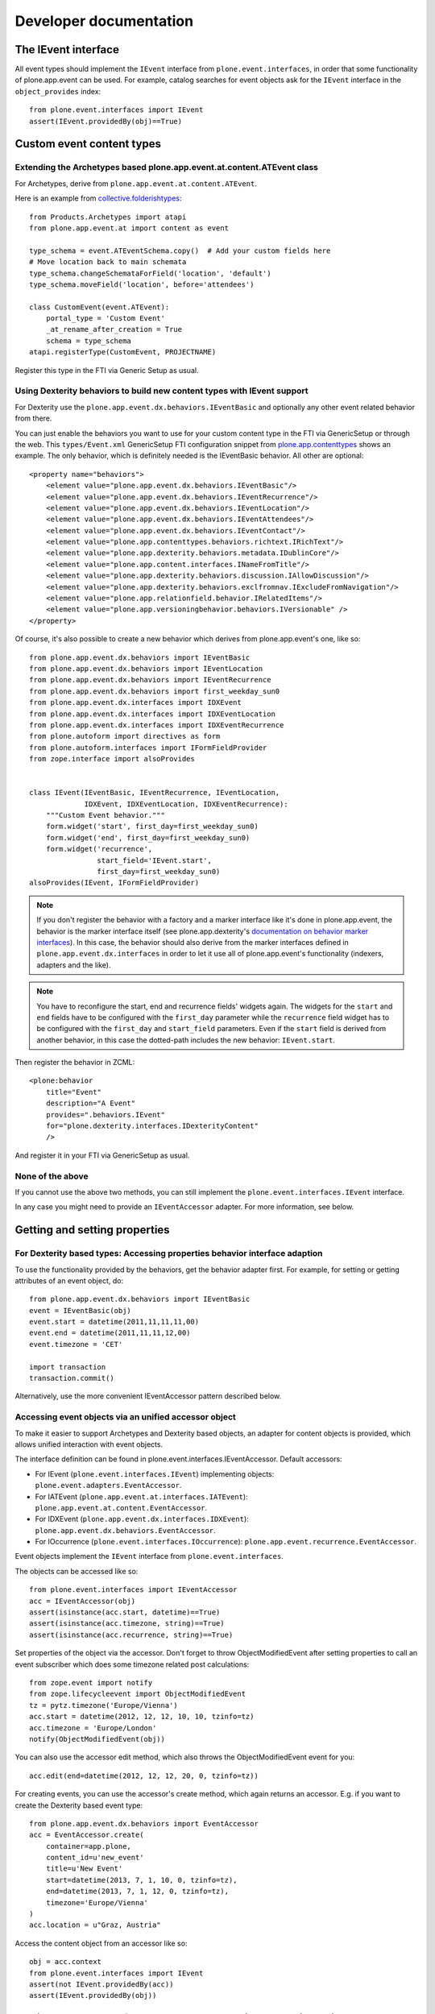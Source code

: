 Developer documentation
=======================

The IEvent interface
--------------------

All event types should implement the ``IEvent`` interface from
``plone.event.interfaces``, in order that some functionality of
plone.app.event can be used. For example, catalog searches for event objects
ask for the ``IEvent`` interface in the ``object_provides`` index::

    from plone.event.interfaces import IEvent
    assert(IEvent.providedBy(obj)==True)


Custom event content types
--------------------------

Extending the Archetypes based plone.app.event.at.content.ATEvent class
~~~~~~~~~~~~~~~~~~~~~~~~~~~~~~~~~~~~~~~~~~~~~~~~~~~~~~~~~~~~~~~~~~~~~~~

For Archetypes, derive from ``plone.app.event.at.content.ATEvent``.

Here is an example from `collective.folderishtypes
<https://github.com/collective/collective.folderishtypes/blob/master/collective/folderishtypes/content/folderish_event.py>`_::

    from Products.Archetypes import atapi
    from plone.app.event.at import content as event

    type_schema = event.ATEventSchema.copy()  # Add your custom fields here
    # Move location back to main schemata
    type_schema.changeSchemataForField('location', 'default')
    type_schema.moveField('location', before='attendees')

    class CustomEvent(event.ATEvent):
        portal_type = 'Custom Event'
        _at_rename_after_creation = True
        schema = type_schema
    atapi.registerType(CustomEvent, PROJECTNAME)

Register this type in the FTI via Generic Setup as usual.


Using Dexterity behaviors to build new content types with IEvent support
~~~~~~~~~~~~~~~~~~~~~~~~~~~~~~~~~~~~~~~~~~~~~~~~~~~~~~~~~~~~~~~~~~~~~~~~

For Dexterity use the ``plone.app.event.dx.behaviors.IEventBasic`` and
optionally any other event related behavior from there.

You can just enable the behaviors you want to use for your custom content type
in the FTI via GenericSetup or through the web. This ``types/Event.xml``
GenericSetup FTI configuration snippet from `plone.app.contenttypes
<https://github.com/plone/plone.app.contenttypes/blob/paevent/plone/app/contenttypes/profiles/default/types/Event.xml>`_
shows an example. The only behavior, which is definitely needed is the
IEventBasic behavior. All other are optional::

    <property name="behaviors">
        <element value="plone.app.event.dx.behaviors.IEventBasic"/>
        <element value="plone.app.event.dx.behaviors.IEventRecurrence"/>
        <element value="plone.app.event.dx.behaviors.IEventLocation"/>
        <element value="plone.app.event.dx.behaviors.IEventAttendees"/>
        <element value="plone.app.event.dx.behaviors.IEventContact"/>
        <element value="plone.app.contenttypes.behaviors.richtext.IRichText"/>
        <element value="plone.app.dexterity.behaviors.metadata.IDublinCore"/>
        <element value="plone.app.content.interfaces.INameFromTitle"/>
        <element value="plone.app.dexterity.behaviors.discussion.IAllowDiscussion"/>
        <element value="plone.app.dexterity.behaviors.exclfromnav.IExcludeFromNavigation"/>
        <element value="plone.app.relationfield.behavior.IRelatedItems"/>
        <element value="plone.app.versioningbehavior.behaviors.IVersionable" />
    </property>


Of course, it's also possible to create a new behavior which derives from
plone.app.event's one, like so::

    from plone.app.event.dx.behaviors import IEventBasic
    from plone.app.event.dx.behaviors import IEventLocation
    from plone.app.event.dx.behaviors import IEventRecurrence
    from plone.app.event.dx.behaviors import first_weekday_sun0
    from plone.app.event.dx.interfaces import IDXEvent
    from plone.app.event.dx.interfaces import IDXEventLocation
    from plone.app.event.dx.interfaces import IDXEventRecurrence
    from plone.autoform import directives as form
    from plone.autoform.interfaces import IFormFieldProvider
    from zope.interface import alsoProvides


    class IEvent(IEventBasic, IEventRecurrence, IEventLocation,
                 IDXEvent, IDXEventLocation, IDXEventRecurrence):
        """Custom Event behavior."""
        form.widget('start', first_day=first_weekday_sun0)
        form.widget('end', first_day=first_weekday_sun0)
        form.widget('recurrence',
                    start_field='IEvent.start',
                    first_day=first_weekday_sun0)
    alsoProvides(IEvent, IFormFieldProvider)

.. note::

  If you don't register the behavior with a factory and a marker interface like
  it's done in plone.app.event, the behavior is the marker interface itself
  (see plone.app.dexterity's `documentation on behavior marker interfaces
  <https://developer.plone.org/reference_manuals/external/plone.app.dexterity/behaviors/providing-marker-interfaces.html>`_).
  In this case, the behavior should also derive from the marker interfaces
  defined in ``plone.app.event.dx.interfaces`` in order to let it use all of
  plone.app.event's functionality (indexers, adapters and the like).

.. note::

  You have to reconfigure the start, end and recurrence fields' widgets again.
  The widgets for the ``start`` and ``end`` fields have to be configured with
  the ``first_day`` parameter while the ``recurrence`` field widget has to be
  configured with the ``first_day`` and ``start_field`` parameters. Even if the
  ``start`` field is derived from another behavior, in this case the
  dotted-path includes the new behavior: ``IEvent.start``.


Then register the behavior in ZCML::

    <plone:behavior
        title="Event"
        description="A Event"
        provides=".behaviors.IEvent"
        for="plone.dexterity.interfaces.IDexterityContent"
        />

And register it in your FTI via GenericSetup as usual.


None of the above
~~~~~~~~~~~~~~~~~

If you cannot use the above two methods, you can still implement the
``plone.event.interfaces.IEvent`` interface.

In any case you might need to provide an ``IEventAccessor`` adapter. For more
information, see below.


Getting and setting properties
------------------------------

For Dexterity based types: Accessing properties behavior interface adaption
~~~~~~~~~~~~~~~~~~~~~~~~~~~~~~~~~~~~~~~~~~~~~~~~~~~~~~~~~~~~~~~~~~~~~~~~~~~

To use the functionality provided by the behaviors, get the behavior adapter
first. For example, for setting or getting attributes of an event object, do::

    from plone.app.event.dx.behaviors import IEventBasic
    event = IEventBasic(obj)
    event.start = datetime(2011,11,11,11,00)
    event.end = datetime(2011,11,11,12,00)
    event.timezone = 'CET'

    import transaction
    transaction.commit()

Alternatively, use the more convenient IEventAccessor pattern described below.


Accessing event objects via an unified accessor object
~~~~~~~~~~~~~~~~~~~~~~~~~~~~~~~~~~~~~~~~~~~~~~~~~~~~~~

To make it easier to support Archetypes and Dexterity based objects, an
adapter for content objects is provided, which allows unified interaction with
event objects.

The interface definition can be found in plone.event.interfaces.IEventAccessor.
Default accessors:

- For IEvent (``plone.event.interfaces.IEvent``) implementing objects:
  ``plone.event.adapters.EventAccessor``.

- For IATEvent (``plone.app.event.at.interfaces.IATEvent``):
  ``plone.app.event.at.content.EventAccessor``.

- For IDXEvent (``plone.app.event.dx.interfaces.IDXEvent``):
  ``plone.app.event.dx.behaviors.EventAccessor``.

- For IOccurrence (``plone.event.interfaces.IOccurrence``):
  ``plone.app.event.recurrence.EventAccessor``.


Event objects implement the ``IEvent`` interface from
``plone.event.interfaces``.

The objects can be accessed like so::

    from plone.event.interfaces import IEventAccessor
    acc = IEventAccessor(obj)
    assert(isinstance(acc.start, datetime)==True)
    assert(isinstance(acc.timezone, string)==True)
    assert(isinstance(acc.recurrence, string)==True)

Set properties of the object via the accessor. Don't forget to throw
ObjectModifiedEvent after setting properties to call an event subscriber which
does some timezone related post calculations::

    from zope.event import notify
    from zope.lifecycleevent import ObjectModifiedEvent
    tz = pytz.timezone('Europe/Vienna')
    acc.start = datetime(2012, 12, 12, 10, 10, tzinfo=tz)
    acc.timezone = 'Europe/London'
    notify(ObjectModifiedEvent(obj))

You can also use the accessor edit method, which also throws the
ObjectModifiedEvent event for you::

    acc.edit(end=datetime(2012, 12, 12, 20, 0, tzinfo=tz))

For creating events, you can use the accessor's create method, which again
returns an accessor. E.g. if you want to create the Dexterity based event
type::

    from plone.app.event.dx.behaviors import EventAccessor
    acc = EventAccessor.create(
        container=app.plone,
        content_id=u'new_event'
        title=u'New Event'
        start=datetime(2013, 7, 1, 10, 0, tzinfo=tz),
        end=datetime(2013, 7, 1, 12, 0, tzinfo=tz),
        timezone='Europe/Vienna'
    )
    acc.location = u"Graz, Austria"

Access the content object from an accessor like so::

    obj = acc.context
    from plone.event.interfaces import IEvent
    assert(not IEvent.providedBy(acc))
    assert(IEvent.providedBy(obj))


Getting occurrences from IEventRecurrence implementing objects
--------------------------------------------------------------

Events with recurrence support should implement the IEventRecurrence
(``plone.event.interfaces.IEventRecurrence``) interface.

An IRecurrenceSupport implementing adapter allows the calculation of all
occurrences::

    from plone.event.interfaces import IRecurrenceSupport
    rec_support = IRecurrenceSupport(obj)

    # All occurrences of the object
    rec_support.occurrences()

    # All occurrences within a time range
    start = datetime(2012,1,1)
    end = datetime(2012,1,3)
    rec_support.occurrences(range_start=start, range_end=end)


If you want to get all occurrences from any event within a timeframe, use the
get_events function like so::

    from plone.app.event.base import get_events, localized_now
    occ = get_events(context, start=localized_now(), ret_mode=2, expand=True)

